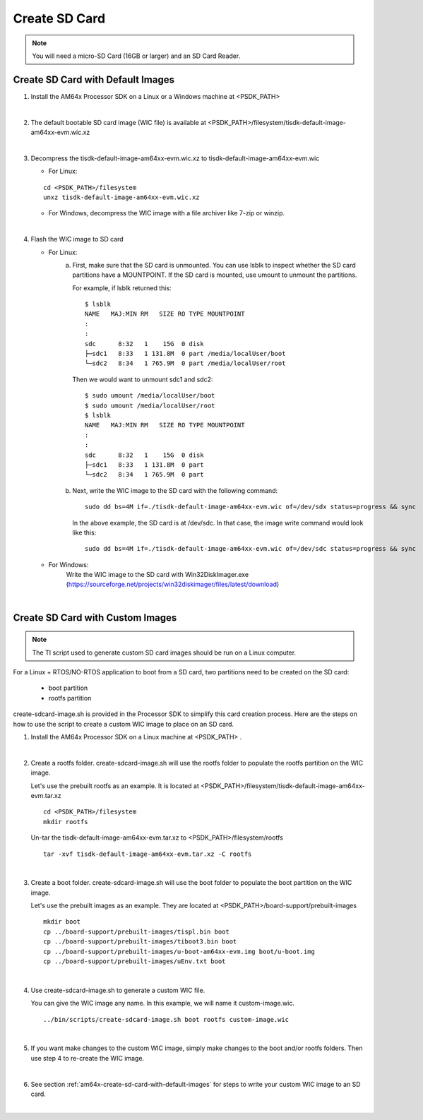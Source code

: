 
.. _am64x-create-sd-card:

Create SD Card
==============

.. note::
  You will need a micro-SD Card (16GB or larger) and an SD Card Reader.

.. _am64x-create-sd-card-with-default-images:

Create SD Card with Default Images
----------------------------------

1.  Install the AM64x Processor SDK on a Linux or a Windows machine at <PSDK\_PATH>

|

2.  The default bootable SD card image (WIC file) is available
    at <PSDK\_PATH>/filesystem/tisdk-default-image-am64xx-evm.wic.xz

|

3.  Decompress the tisdk-default-image-am64xx-evm.wic.xz to tisdk-default-image-am64xx-evm.wic

    - For Linux:

    ::

        cd <PSDK_PATH>/filesystem
        unxz tisdk-default-image-am64xx-evm.wic.xz

    - For Windows, decompress the WIC image with a file archiver like 7-zip or
      winzip.

|

4.  Flash the WIC image to SD card


    - For Linux:
        a) First, make sure that the SD card is unmounted. You can use lsblk to
           inspect whether the SD card partitions have a MOUNTPOINT. If the SD
           card is mounted, use umount to unmount the partitions.

           For example, if lsblk returned this:

           ::

               $ lsblk
               NAME   MAJ:MIN RM   SIZE RO TYPE MOUNTPOINT
               :
               :
               sdc      8:32   1    15G  0 disk 
               ├─sdc1   8:33   1 131.8M  0 part /media/localUser/boot
               └─sdc2   8:34   1 765.9M  0 part /media/localUser/root

           Then we would want to unmount sdc1 and sdc2:

           ::

               $ sudo umount /media/localUser/boot
               $ sudo umount /media/localUser/root
               $ lsblk
               NAME   MAJ:MIN RM   SIZE RO TYPE MOUNTPOINT
               :
               :
               sdc      8:32   1    15G  0 disk 
               ├─sdc1   8:33   1 131.8M  0 part 
               └─sdc2   8:34   1 765.9M  0 part 

        b) Next, write the WIC image to the SD card with the following command:

           ::

               sudo dd bs=4M if=./tisdk-default-image-am64xx-evm.wic of=/dev/sdx status=progress && sync

           In the above example, the SD card is at /dev/sdc. In that case, the
           image write command would look like this:

           ::

               sudo dd bs=4M if=./tisdk-default-image-am64xx-evm.wic of=/dev/sdc status=progress && sync

    - For Windows:
        Write the WIC image to the SD card with Win32DiskImager.exe
        (https://sourceforge.net/projects/win32diskimager/files/latest/download)

|

.. _am64x-create-sd-card-with-custom-images:

Create SD Card with Custom Images
---------------------------------

.. note::
  The TI script used to generate custom SD card images should be run on a Linux
  computer.

For a Linux + RTOS/NO-RTOS application to boot from a SD card, two partitions need to
be created on the SD card:

   - boot partition
   - rootfs partition

create-sdcard-image.sh is provided in the Processor SDK to simplify this card
creation process. Here are the steps on how to use the script to create a custom
WIC image to place on an SD card.

1.  Install the AM64x Processor SDK on a Linux machine at <PSDK\_PATH> .

|

2.  Create a rootfs folder. create-sdcard-image.sh will use the rootfs folder
    to populate the rootfs partition on the WIC image.

    Let's use the prebuilt rootfs as an example. It is located at
    <PSDK\_PATH>/filesystem/tisdk-default-image-am64xx-evm.tar.xz

    ::

        cd <PSDK_PATH>/filesystem
        mkdir rootfs

    Un-tar the tisdk-default-image-am64xx-evm.tar.xz to
    <PSDK\_PATH>/filesystem/rootfs

    ::

        tar -xvf tisdk-default-image-am64xx-evm.tar.xz -C rootfs

|

3.  Create a boot folder. create-sdcard-image.sh will use the boot folder to
    populate the boot partition on the WIC image.

    Let's use the prebuilt images as an example. They are located at
    <PSDK\_PATH>/board-support/prebuilt-images

    ::

        mkdir boot
        cp ../board-support/prebuilt-images/tispl.bin boot
        cp ../board-support/prebuilt-images/tiboot3.bin boot
        cp ../board-support/prebuilt-images/u-boot-am64xx-evm.img boot/u-boot.img
        cp ../board-support/prebuilt-images/uEnv.txt boot

|

4.  Use create-sdcard-image.sh to generate a custom WIC file.

    You can give the WIC image any name. In this example, we will name it
    custom-image.wic.

    ::  

        ../bin/scripts/create-sdcard-image.sh boot rootfs custom-image.wic

|

5.  If you want make changes to the custom WIC image, simply make changes to the
    boot and/or rootfs folders. Then use step 4 to re-create the WIC image.

|

6.  See section :ref:`am64x-create-sd-card-with-default-images` for steps to
    write your custom WIC image to an SD card.

|


